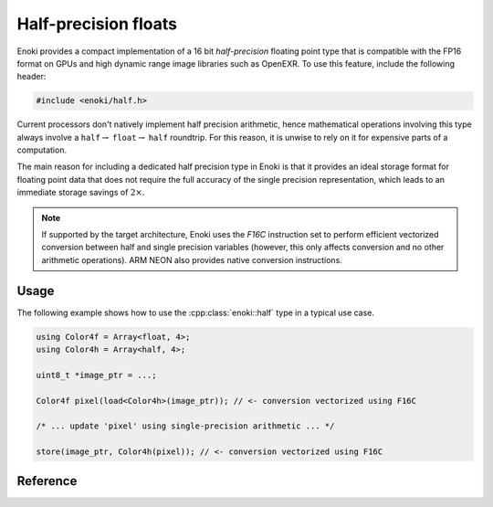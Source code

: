 .. cpp:namespace:: enoki

Half-precision floats
=====================

Enoki provides a compact implementation of a 16 bit *half-precision* floating
point type that is compatible with the FP16 format on GPUs and high dynamic
range image libraries such as OpenEXR. To use this feature, include the
following header:

.. code-block:: cpp

    #include <enoki/half.h>


Current processors don't natively implement half precision arithmetic, hence
mathematical operations involving this type always involve a
``half``:math:`\to` ``float``:math:`\to` ``half`` roundtrip. For this reason,
it is unwise to rely on it for expensive parts of a computation.

The main reason for including a dedicated half precision type in Enoki is that
it provides an ideal storage format for floating point data that does not
require the full accuracy of the single precision representation, which leads
to an immediate storage savings of :math:`2\times`.

.. note::

    If supported by the target architecture, Enoki uses the *F16C* instruction
    set to perform efficient vectorized conversion between half and single
    precision variables (however, this only affects conversion and no other
    arithmetic operations). ARM NEON also provides native conversion
    instructions.

Usage
-----

The following example shows how to use the :cpp:class:`enoki::half` type in a
typical use case.

.. code-block:: cpp

    using Color4f = Array<float, 4>;
    using Color4h = Array<half, 4>;

    uint8_t *image_ptr = ...;

    Color4f pixel(load<Color4h>(image_ptr)); // <- conversion vectorized using F16C

    /* ... update 'pixel' using single-precision arithmetic ... */

    store(image_ptr, Color4h(pixel)); // <- conversion vectorized using F16C

Reference
---------

.. cpp:class:: half

    A :cpp:class:`half` instance encodes a sign bit, an exponent width of 5
    bits, and 10 explicitly stored mantissa bits.

    All standard mathematical operators are overloaded and implemented using
    the processor's floating point unit after a conversion to a IEEE754 single
    precision. The result of the operation is then converted back to half
    precision.

    .. cpp:var:: uint16_t value

        Stores the represented half precision value as an unsigned 16-bit integer.

    .. cpp:function:: half(float value)

        Constructs a half-precision value from the given single precision
        argument.

    .. cpp:function:: operator float() const

        Implicit ``half`` to ``float`` conversion operator.

    .. cpp:function:: static half from_binary(uint16_t value)

        Reinterpret a 16-bit unsigned integer as a half-precision variable.

    .. cpp:function:: half operator+(half h) const

        Addition operator.

    .. cpp:function:: half& operator+=(half h)

        Addition compound assignment operator.

    .. cpp:function:: half operator-() const

        Unary minus operator

    .. cpp:function:: half operator*(half h) const

        Multiplication operator.

    .. cpp:function:: half& operator*=(half h)

        Multiplication compound assignment operator.

    .. cpp:function:: half operator/(half h) const

        Division operator.

    .. cpp:function:: half& operator/=(half h)

        Division compound assignment operator.

    .. cpp:function:: bool operator<(half h) const

        Less-than comparison operator.

    .. cpp:function:: bool operator<=(half h) const

        Less-than-or-equal comparison operator.

    .. cpp:function:: bool operator>(half h) const

        Greater-than comparison operator.

    .. cpp:function:: bool operator>=(half h) const

        Greater-than-or-equal comparison operator.

    .. cpp:function:: bool operator==(half h) const

        Equality operator.

    .. cpp:function:: bool operator!=(half h) const

        Inequality operator.

    .. cpp:function:: friend std::ostream& operator<<(std::ostream &os, const half &h)

        Stream insertion operator.
